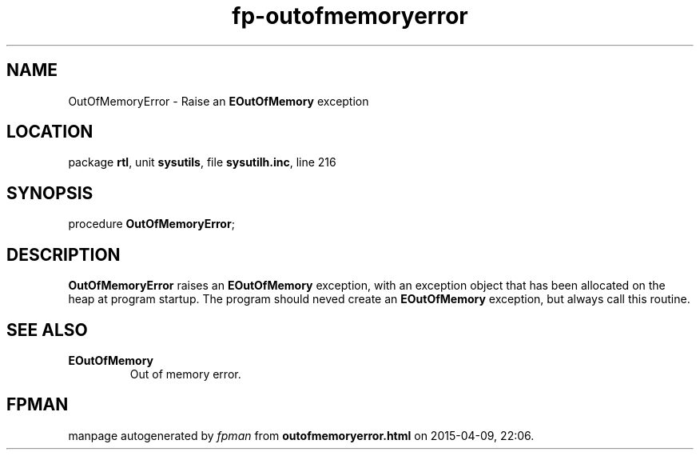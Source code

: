 .\" file autogenerated by fpman
.TH "fp-outofmemoryerror" 3 "2014-03-14" "fpman" "Free Pascal Programmer's Manual"
.SH NAME
OutOfMemoryError - Raise an \fBEOutOfMemory\fR exception
.SH LOCATION
package \fBrtl\fR, unit \fBsysutils\fR, file \fBsysutilh.inc\fR, line 216
.SH SYNOPSIS
procedure \fBOutOfMemoryError\fR;
.SH DESCRIPTION
\fBOutOfMemoryError\fR raises an \fBEOutOfMemory\fR exception, with an exception object that has been allocated on the heap at program startup. The program should neved create an \fBEOutOfMemory\fR exception, but always call this routine.


.SH SEE ALSO
.TP
.B EOutOfMemory
Out of memory error.

.SH FPMAN
manpage autogenerated by \fIfpman\fR from \fBoutofmemoryerror.html\fR on 2015-04-09, 22:06.


